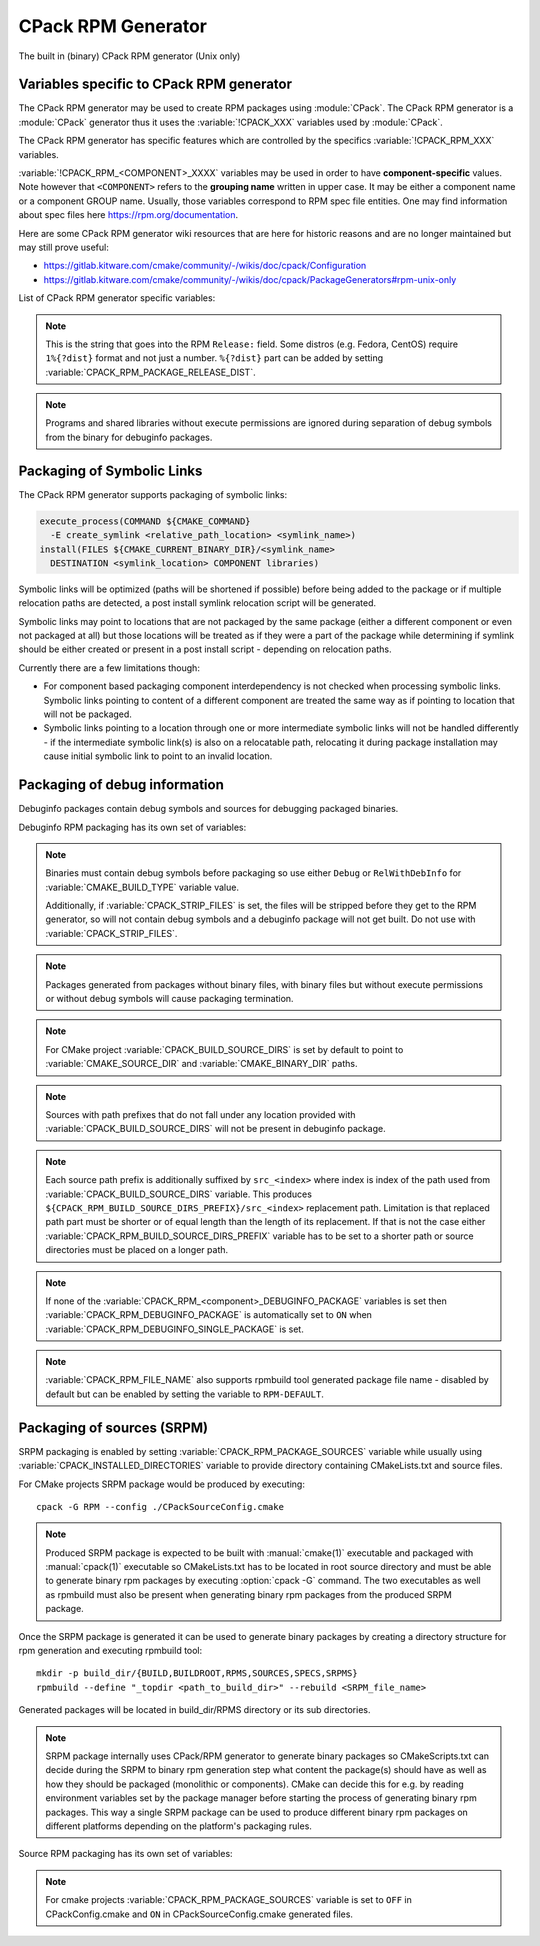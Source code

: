 CPack RPM Generator
-------------------

The built in (binary) CPack RPM generator (Unix only)

Variables specific to CPack RPM generator
^^^^^^^^^^^^^^^^^^^^^^^^^^^^^^^^^^^^^^^^^

The CPack RPM generator may be used to create RPM packages using :module:`CPack`.
The CPack RPM generator is a :module:`CPack` generator thus it uses the
:variable:`!CPACK_XXX` variables used by :module:`CPack`.

The CPack RPM generator has specific features which are controlled by the specifics
:variable:`!CPACK_RPM_XXX` variables.

:variable:`!CPACK_RPM_<COMPONENT>_XXXX` variables may be used in order to have
**component-specific** values.  Note however that ``<COMPONENT>`` refers to the
**grouping name** written in upper case. It may be either a component name or
a component GROUP name. Usually, those variables correspond to RPM spec file
entities. One may find information about spec files here
https://rpm.org/documentation.

.. versionchanged:: 3.6

 ``<COMPONENT>`` part of variables is preferred to be in upper case (e.g. if
 component is named ``foo`` then use :variable:`!CPACK_RPM_FOO_XXXX` variable
 name format) as is with other :variable:`!CPACK_<COMPONENT>_XXXX` variables.
 For the purposes of back compatibility (CMake/CPack version 3.5 and lower)
 support for same cased component (e.g. ``fOo`` would be used as
 :variable:`!CPACK_RPM_fOo_XXXX`) is still supported for variables defined in
 older versions of CMake/CPack but is not guaranteed for variables that
 will be added in the future. For the sake of back compatibility same cased
 component variables also override upper cased versions where both are
 present.

Here are some CPack RPM generator wiki resources that are here for historic
reasons and are no longer maintained but may still prove useful:

- https://gitlab.kitware.com/cmake/community/-/wikis/doc/cpack/Configuration
- https://gitlab.kitware.com/cmake/community/-/wikis/doc/cpack/PackageGenerators#rpm-unix-only

List of CPack RPM generator specific variables:

.. variable:: CPACK_RPM_COMPONENT_INSTALL

 Enable component packaging for CPack RPM generator

 :Mandatory: No
 :Default: ``OFF``

 If enabled (``ON``) multiple packages are generated. By default
 a single package containing files of all components is generated.

.. variable:: CPACK_RPM_PACKAGE_SUMMARY
              CPACK_RPM_<component>_PACKAGE_SUMMARY

 The RPM package summary.

 :Mandatory: Yes
 :Default: :variable:`CPACK_PACKAGE_DESCRIPTION_SUMMARY`

 .. versionadded:: 3.2
  Per-component :variable:`!CPACK_RPM_<component>_PACKAGE_SUMMARY` variables.

.. variable:: CPACK_RPM_PACKAGE_NAME
              CPACK_RPM_<component>_PACKAGE_NAME

 The RPM package name.

 :Mandatory: Yes
 :Default: :variable:`CPACK_PACKAGE_NAME`

 .. versionadded:: 3.5
  Per-component :variable:`!CPACK_RPM_<component>_PACKAGE_NAME` variables.

.. variable:: CPACK_RPM_FILE_NAME
              CPACK_RPM_<component>_FILE_NAME

 .. versionadded:: 3.6

 Package file name.

 :Mandatory: Yes
 :Default: ``<CPACK_PACKAGE_FILE_NAME>[-<component>].rpm`` with spaces
               replaced by '-'

 This may be set to:

 ``RPM-DEFAULT``
    Tell ``rpmbuild`` to automatically generate the package file name.

 ``<file-name>[.rpm]``
   Use the given file name.

   .. versionchanged:: 3.29

     The ``.rpm`` suffix will be automatically added if missing.
     Previously the suffix was required.

 .. note::

   By using user provided spec file, rpm macro extensions such as for
   generating ``debuginfo`` packages or by simply using multiple components more
   than one rpm file may be generated, either from a single spec file or from
   multiple spec files (each component execution produces its own spec file).
   In such cases duplicate file names may occur as a result of this variable
   setting or spec file content structure. Duplicate files get overwritten
   and it is up to the packager to set the variables in a manner that will
   prevent such errors.

.. variable:: CPACK_RPM_MAIN_COMPONENT

 .. versionadded:: 3.8

 Main component that is packaged without component suffix.

 :Mandatory: No
 :Default:

 This variable can be set to any component or group name so that component or
 group rpm package is generated without component suffix in filename and
 package name.

.. variable:: CPACK_RPM_PACKAGE_EPOCH

 .. versionadded:: 3.10

 The RPM package epoch

 :Mandatory: No
 :Default:

 Optional number that should be incremented when changing versioning schemas
 or fixing mistakes in the version numbers of older packages.

.. variable:: CPACK_RPM_PACKAGE_VERSION

 The RPM package version.

 :Mandatory: Yes
 :Default: :variable:`CPACK_PACKAGE_VERSION`

.. variable:: CPACK_RPM_PACKAGE_ARCHITECTURE
              CPACK_RPM_<component>_PACKAGE_ARCHITECTURE

 The RPM package architecture.

 :Mandatory: Yes
 :Default: Native architecture output by ``uname -m``

 This may be set to ``noarch`` if you know you are building a ``noarch`` package.

 .. versionadded:: 3.3
  Per-component :variable:`!CPACK_RPM_<component>_PACKAGE_ARCHITECTURE` variables.

.. variable:: CPACK_RPM_PACKAGE_RELEASE

 The RPM package release.

 :Mandatory: Yes
 :Default: 1

 This is the numbering of the RPM package itself, i.e. the version of the
 packaging and not the version of the content (see
 :variable:`CPACK_RPM_PACKAGE_VERSION`). One may change the default value if
 the previous packaging was buggy and/or you want to put here a fancy Linux
 distro specific numbering.

.. note::

 This is the string that goes into the RPM ``Release:`` field. Some distros
 (e.g. Fedora, CentOS) require ``1%{?dist}`` format and not just a number.
 ``%{?dist}`` part can be added by setting :variable:`CPACK_RPM_PACKAGE_RELEASE_DIST`.

.. variable:: CPACK_RPM_PACKAGE_RELEASE_DIST

 .. versionadded:: 3.6

 The dist tag that is added  RPM ``Release:`` field.

 :Mandatory: No
 :Default: ``OFF``

 This is the reported ``%{dist}`` tag from the current distribution or empty
 ``%{dist}`` if RPM macro is not set. If this variable is set then RPM
 ``Release:`` field value is set to ``${CPACK_RPM_PACKAGE_RELEASE}%{?dist}``.

.. variable:: CPACK_RPM_PACKAGE_LICENSE

 The RPM package license policy.

 :Mandatory: Yes
 :Default: "unknown"

.. variable:: CPACK_RPM_PACKAGE_GROUP
              CPACK_RPM_<component>_PACKAGE_GROUP

 The RPM package group.

 :Mandatory: Yes
 :Default: "unknown"

 .. versionadded:: 3.5
  Per-component :variable:`!CPACK_RPM_<component>_PACKAGE_GROUP` variables.

.. variable:: CPACK_RPM_PACKAGE_VENDOR

 The RPM package vendor.

 :Mandatory: Yes
 :Default: CPACK_PACKAGE_VENDOR if set or "unknown"

.. variable:: CPACK_RPM_PACKAGE_URL
              CPACK_RPM_<component>_PACKAGE_URL

 The projects URL.

 :Mandatory: No
 :Default: :variable:`CMAKE_PROJECT_HOMEPAGE_URL`

 .. versionadded:: 3.12
  The :variable:`!CMAKE_PROJECT_HOMEPAGE_URL` variable.

.. variable:: CPACK_RPM_PACKAGE_DESCRIPTION
              CPACK_RPM_<component>_PACKAGE_DESCRIPTION

 RPM package description.

 :Mandatory: Yes
 :Default:

   - :variable:`CPACK_COMPONENT_<compName>_DESCRIPTION`
     (component based installers only) if set,
   - :variable:`CPACK_PACKAGE_DESCRIPTION_FILE`
     if set, or
   - ``no package description available``

 .. versionadded:: 3.2
  Per-component :variable:`!CPACK_RPM_<component>_PACKAGE_DESCRIPTION` variables.

.. variable:: CPACK_RPM_COMPRESSION_TYPE

 RPM compression type.

 :Mandatory: No
 :Default: (system default)

 May be used to override RPM compression type to be used to build the
 RPM. For example some Linux distributions default to ``xz`` or ``zstd``.
 Using this, one can specify a specific compression type to be used.

 Possible values are:

  ``lzma``
    Lempel–Ziv–Markov chain algorithm

  ``xz``
    XZ Utils compression

  ``bzip2``
    bzip2 Burrows–Wheeler algorithm

  ``gzip``
    GNU Gzip compression

  ``zstd``
    .. versionadded:: 3.31

    Zstandard compression

.. variable:: CPACK_RPM_PACKAGE_AUTOREQ
              CPACK_RPM_<component>_PACKAGE_AUTOREQ

 RPM spec autoreq field.

 :Mandatory: No
 :Default:

 May be used to enable (``1``, ``yes``) or disable (``0``, ``no``) automatic
 shared libraries dependency detection. Dependencies are added to requires list.

 .. note::

   By default automatic dependency detection is enabled by rpm generator.

.. variable:: CPACK_RPM_PACKAGE_AUTOPROV
              CPACK_RPM_<component>_PACKAGE_AUTOPROV

 RPM spec autoprov field.

 :Mandatory: No
 :Default:

 May be used to enable (``1``, ``yes``) or disable (``0``, ``no``)
 automatic listing of shared libraries that are provided by the package.
 Shared libraries are added to provides list.

 .. note::

   By default automatic provides detection is enabled by rpm generator.

.. variable:: CPACK_RPM_PACKAGE_AUTOREQPROV
              CPACK_RPM_<component>_PACKAGE_AUTOREQPROV

 RPM spec autoreqprov field.

 :Mandatory: No
 :Default:

 Variable enables/disables autoreq and autoprov at the same time.
 See :variable:`CPACK_RPM_PACKAGE_AUTOREQ` and
 :variable:`CPACK_RPM_PACKAGE_AUTOPROV` for more details.

 .. note::

   By default automatic detection feature is enabled by rpm.

.. variable:: CPACK_RPM_PACKAGE_REQUIRES
              CPACK_RPM_<component>_PACKAGE_REQUIRES

 RPM spec requires field.

 :Mandatory: No
 :Default:

 May be used to set RPM dependencies (requires). Note that you must enclose
 the entire value between quotes when setting this variable, for example:

 .. code-block:: cmake

  set(CPACK_RPM_PACKAGE_REQUIRES "python >= 2.5.0, cmake >= 2.8")

 The required package list of an RPM file could be printed with::

  rpm -qp --requires file.rpm

.. variable:: CPACK_RPM_PACKAGE_CONFLICTS
              CPACK_RPM_<component>_PACKAGE_CONFLICTS

 RPM spec conflicts field.

 :Mandatory: No
 :Default:

 May be used to set negative RPM dependencies (conflicts). Note that you must
 enclose the entire value between quotes when setting this variable,
 for example:

 .. code-block:: cmake

  set(CPACK_RPM_PACKAGE_CONFLICTS "libxml2")

 The conflicting package list of an RPM file could be printed with::

  rpm -qp --conflicts file.rpm

.. variable:: CPACK_RPM_PACKAGE_REQUIRES_PRE
              CPACK_RPM_<component>_PACKAGE_REQUIRES_PRE

 .. versionadded:: 3.2

 RPM spec requires(pre) field.

 :Mandatory: No
 :Default:

 May be used to set RPM preinstall dependencies (requires(pre)). Note that
 you must enclose the entire value between quotes when setting this variable,
 for example:

 .. code-block:: cmake

  set(CPACK_RPM_PACKAGE_REQUIRES_PRE "shadow-utils, initscripts")

.. variable:: CPACK_RPM_PACKAGE_REQUIRES_POST
              CPACK_RPM_<component>_PACKAGE_REQUIRES_POST

 .. versionadded:: 3.2

 RPM spec requires(post) field.

 :Mandatory: No
 :Default:

 May be used to set RPM postinstall dependencies (requires(post)). Note that
 you must enclose the entire value between quotes when setting this variable,
 for example:

 .. code-block:: cmake

  set(CPACK_RPM_PACKAGE_REQUIRES_POST "shadow-utils, initscripts")

.. variable:: CPACK_RPM_PACKAGE_REQUIRES_POSTUN
              CPACK_RPM_<component>_PACKAGE_REQUIRES_POSTUN

 .. versionadded:: 3.2

 RPM spec requires(postun) field.

 :Mandatory: No
 :Default:

 May be used to set RPM postuninstall dependencies (requires(postun)). Note
 that you must enclose the entire value between quotes when setting this
 variable, for example:

 .. code-block:: cmake

  set(CPACK_RPM_PACKAGE_REQUIRES_POSTUN "shadow-utils, initscripts")

.. variable:: CPACK_RPM_PACKAGE_REQUIRES_PREUN
              CPACK_RPM_<component>_PACKAGE_REQUIRES_PREUN

 .. versionadded:: 3.2

 RPM spec requires(preun) field.

 :Mandatory: No
 :Default:

 May be used to set RPM preuninstall dependencies (requires(preun)). Note that
 you must enclose the entire value between quotes when setting this variable,
 for example:

 .. code-block:: cmake

  set(CPACK_RPM_PACKAGE_REQUIRES_PREUN "shadow-utils, initscripts")

.. variable:: CPACK_RPM_PACKAGE_SUGGESTS
              CPACK_RPM_<component>_PACKAGE_SUGGESTS

 RPM spec suggests field.

 :Mandatory: No
 :Default:

 May be used to set weak RPM dependencies (suggests). If ``rpmbuild`` doesn't
 support the ``Suggests`` tag, CPack will emit a warning and ignore this
 variable. Note that you must enclose the entire value between quotes when
 setting this variable.

.. variable:: CPACK_RPM_PACKAGE_RECOMMENDS
              CPACK_RPM_<component>_PACKAGE_RECOMMENDS

 .. versionadded:: 4.1

 RPM spec recommends field.

 :Mandatory: No
 :Default:

 May be used to set weak RPM dependencies (recommends). If ``rpmbuild`` doesn't
 support the ``Recommends`` tag, CPack will emit a warning and ignore this
 variable. Note that you must enclose the entire value between quotes when
 setting this variable.

.. variable:: CPACK_RPM_PACKAGE_SUPPLEMENTS
              CPACK_RPM_<component>_PACKAGE_SUPPLEMENTS

 .. versionadded:: 4.1

 RPM spec supplements field.

 :Mandatory: No
 :Default:

 May be used to set weak RPM dependencies (supplements). If ``rpmbuild`` doesn't
 support the ``Supplements`` tag, CPack will emit a warning and ignore this
 variable. Note that you must enclose the entire value between quotes when
 setting this variable.

.. variable:: CPACK_RPM_PACKAGE_ENHANCES
              CPACK_RPM_<component>_PACKAGE_ENHANCES

 .. versionadded:: 4.1

 RPM spec enhances field.

 :Mandatory: No
 :Default:

 May be used to set weak RPM dependencies (enhances). If ``rpmbuild`` doesn't
 support the ``Enhances`` tag, CPack will emit a warning and ignore this
 variable. Note that you must enclose the entire value between quotes when
 setting this variable.

.. variable:: CPACK_RPM_PACKAGE_PROVIDES
              CPACK_RPM_<component>_PACKAGE_PROVIDES

 RPM spec provides field.

 :Mandatory: No
 :Default:

 May be used to set RPM dependencies (provides). The provided package list
 of an RPM file could be printed with::

  rpm -qp --provides file.rpm

.. variable:: CPACK_RPM_PACKAGE_OBSOLETES
              CPACK_RPM_<component>_PACKAGE_OBSOLETES

 RPM spec obsoletes field.

 :Mandatory: No
 :Default:

 May be used to set RPM packages that are obsoleted by this one.

.. variable:: CPACK_RPM_PACKAGE_RELOCATABLE

 build a relocatable RPM.

 :Mandatory: No
 :Default: CPACK_PACKAGE_RELOCATABLE

 If this variable is set to TRUE or ON, the CPack RPM generator will try
 to build a relocatable RPM package. A relocatable RPM may
 be installed using::

  rpm --prefix or --relocate

 in order to install it at an alternate place see rpm(8). Note that
 currently this may fail if :variable:`CPACK_SET_DESTDIR` is set to ``ON``. If
 :variable:`CPACK_SET_DESTDIR` is set then you will get a warning message but
 if there is file installed with absolute path you'll get unexpected behavior.

.. variable:: CPACK_RPM_SPEC_INSTALL_POST

 .. deprecated:: 2.8.12 Use :variable:`CPACK_RPM_SPEC_MORE_DEFINE` instead.

 :Mandatory: No
 :Default:

 May be used to override the ``__spec_install_post`` section within the
 generated spec file.  This affects the install step during package creation,
 not during package installation.  For adding operations to be performed
 during package installation, use
 :variable:`CPACK_RPM_POST_INSTALL_SCRIPT_FILE` instead.

.. variable:: CPACK_RPM_SPEC_MORE_DEFINE

 RPM extended spec definitions lines.

 :Mandatory: No
 :Default:

 May be used to add any ``%define`` lines to the generated spec file.  An
 example of its use is to prevent stripping of executables (but note that
 this may also disable other default post install processing):

 .. code-block:: cmake

   set(CPACK_RPM_SPEC_MORE_DEFINE "%define __spec_install_post /bin/true")

.. variable:: CPACK_RPM_PACKAGE_DEBUG

 Toggle CPack RPM generator debug output.

 :Mandatory: No
 :Default:

 May be set when invoking cpack in order to trace debug information
 during CPack RPM run. For example you may launch CPack like this::

  cpack -D CPACK_RPM_PACKAGE_DEBUG=1 -G RPM

.. variable:: CPACK_RPM_USER_BINARY_SPECFILE
              CPACK_RPM_<componentName>_USER_BINARY_SPECFILE

 A user provided spec file.

 :Mandatory: No
 :Default:

 May be set by the user in order to specify a USER binary spec file
 to be used by the CPack RPM generator instead of generating the file.
 The specified file will be processed by configure_file(@ONLY).

.. variable:: CPACK_RPM_GENERATE_USER_BINARY_SPECFILE_TEMPLATE

 Spec file template.

 :Mandatory: No
 :Default:

 If set CPack will generate a template for USER specified binary
 spec file and stop with an error. For example launch CPack like this::

  cpack -D CPACK_RPM_GENERATE_USER_BINARY_SPECFILE_TEMPLATE=1 -G RPM

 The user may then use this file in order to hand-craft is own
 binary spec file which may be used with
 :variable:`CPACK_RPM_USER_BINARY_SPECFILE`.

.. variable:: CPACK_RPM_PRE_INSTALL_SCRIPT_FILE
              CPACK_RPM_PRE_UNINSTALL_SCRIPT_FILE
              CPACK_RPM_PRE_TRANS_SCRIPT_FILE

 Path to file containing pre install/uninstall/transaction script.

 :Mandatory: No
 :Default:

 May be used to embed a pre installation/uninstallation/transaction script in the spec file.
 The referred script file (or both) will be read and directly
 put after the ``%pre`` or ``%preun`` section
 If :variable:`CPACK_RPM_COMPONENT_INSTALL` is set to ON the install/uninstall/transaction
 script for each component can be overridden with
 :variable:`!CPACK_RPM_<COMPONENT>_PRE_INSTALL_SCRIPT_FILE`,
 :variable:`!CPACK_RPM_<COMPONENT>_PRE_UNINSTALL_SCRIPT_FILE`, and
 :variable:`!CPACK_RPM_<COMPONENT>_PRE_TRANS_SCRIPT_FILE`
 One may verify which scriptlet has been included with::

  rpm -qp --scripts  package.rpm

 .. versionadded:: 3.18
  The :variable:`!CPACK_RPM_PRE_TRANS_SCRIPT_FILE` variable.

.. variable:: CPACK_RPM_POST_INSTALL_SCRIPT_FILE
              CPACK_RPM_POST_UNINSTALL_SCRIPT_FILE
              CPACK_RPM_POST_TRANS_SCRIPT_FILE

 Path to file containing post install/uninstall/transaction script.

 :Mandatory: No
 :Default:

 May be used to embed a post installation/uninstallation/transaction script in the spec file.
 The referred script file (or both) will be read and directly
 put after the ``%post`` or ``%postun`` section.
 If :variable:`CPACK_RPM_COMPONENT_INSTALL` is set to ON the install/uninstall/transaction
 script for each component can be overridden with
 :variable:`!CPACK_RPM_<COMPONENT>_POST_INSTALL_SCRIPT_FILE`,
 :variable:`!CPACK_RPM_<COMPONENT>_POST_UNINSTALL_SCRIPT_FILE`, and
 :variable:`!CPACK_RPM_<COMPONENT>_POST_TRANS_SCRIPT_FILE`
 One may verify which scriptlet has been included with::

  rpm -qp --scripts  package.rpm

 .. versionadded:: 3.18
  The :variable:`!CPACK_RPM_POST_TRANS_SCRIPT_FILE` variable.

.. variable:: CPACK_RPM_USER_FILELIST
              CPACK_RPM_<COMPONENT>_USER_FILELIST

 :Mandatory: No
 :Default:

 May be used to explicitly specify ``%(<directive>)`` file line
 in the spec file. Like ``%config(noreplace)`` or any other directive
 that be found in the ``%files`` section. Since
 the CPack RPM generator is generating the list of files (and directories) the
 user specified files of the :variable:`!CPACK_RPM_<COMPONENT>_USER_FILELIST` list will
 be removed from the generated list. If referring to directories do
 not add a trailing slash.

 .. versionadded:: 3.8
  You can have multiple directives per line, as in
  ``%attr(600,root,root) %config(noreplace)``.

.. variable:: CPACK_RPM_CHANGELOG_FILE

 RPM changelog file.

 :Mandatory: No
 :Default:

 May be used to embed a changelog in the spec file.
 The referred file will be read and directly put after the ``%changelog``
 section.

.. variable:: CPACK_RPM_EXCLUDE_FROM_AUTO_FILELIST

 list of path to be excluded.

 :Mandatory: No
 :Default:
  The following paths are excluded by default:
    - ``/etc``
    - ``/etc/init.d``
    - ``/usr``
    - ``/usr/bin``
    - ``/usr/include``
    - ``/usr/lib``
    - ``/usr/libx32``
    - ``/usr/lib64``
    - ``/usr/share``
    - ``/usr/share/aclocal``
    - ``/usr/share/doc``

 May be used to exclude path (directories or files) from the auto-generated
 list of paths discovered by CPack RPM. The default value contains a
 reasonable set of values if the variable is not defined by the user. If the
 variable is defined by the user then the CPack RPM generator will NOT any of
 the default path. If you want to add some path to the default list then you
 can use :variable:`CPACK_RPM_EXCLUDE_FROM_AUTO_FILELIST_ADDITION` variable.

 .. versionadded:: 3.10
  Added ``/usr/share/aclocal`` to the default list of excludes.

.. variable:: CPACK_RPM_EXCLUDE_FROM_AUTO_FILELIST_ADDITION

 additional list of path to be excluded.

 :Mandatory: No
 :Default:

 May be used to add more exclude path (directories or files) from the initial
 default list of excluded paths. See
 :variable:`CPACK_RPM_EXCLUDE_FROM_AUTO_FILELIST`.

.. variable:: CPACK_RPM_RELOCATION_PATHS

 .. versionadded:: 3.2

 Packages relocation paths list.

 :Mandatory: No
 :Default:

 May be used to specify more than one relocation path per relocatable RPM.
 Variable contains a list of relocation paths that if relative are prefixed
 by the value of :variable:`CPACK_RPM_<COMPONENT>_PACKAGE_PREFIX` or by the
 value of :variable:`CPACK_PACKAGING_INSTALL_PREFIX` if the component version
 is not provided.
 Variable is not component based as its content can be used to set a different
 path prefix for e.g. binary dir and documentation dir at the same time.
 Only prefixes that are required by a certain component are added to that
 component - component must contain at least one file/directory/symbolic link
 with :variable:`CPACK_RPM_RELOCATION_PATHS` prefix for a certain relocation
 path to be added. Package will not contain any relocation paths if there are
 no files/directories/symbolic links on any of the provided prefix locations.
 Packages that either do not contain any relocation paths or contain
 files/directories/symbolic links that are outside relocation paths print
 out an :command:`AUTHOR_WARNING <message>` that RPM will be partially relocatable.

.. variable:: CPACK_RPM_<COMPONENT>_PACKAGE_PREFIX

 .. versionadded:: 3.2

 Per component relocation path install prefix.

 :Mandatory: No
 :Default: :variable:`CPACK_PACKAGING_INSTALL_PREFIX`

 May be used to set per component :variable:`CPACK_PACKAGING_INSTALL_PREFIX`
 for relocatable RPM packages.

.. variable:: CPACK_RPM_NO_INSTALL_PREFIX_RELOCATION
              CPACK_RPM_NO_<COMPONENT>_INSTALL_PREFIX_RELOCATION

 .. versionadded:: 3.3

 Removal of default install prefix from relocation paths list.

 :Mandatory: No
 :Default: :variable:`CPACK_PACKAGING_INSTALL_PREFIX` or
    :variable:`CPACK_RPM_<COMPONENT>_PACKAGE_PREFIX`
    are treated as one of relocation paths

 May be used to remove :variable:`CPACK_PACKAGING_INSTALL_PREFIX` and
 :variable:`CPACK_RPM_<COMPONENT>_PACKAGE_PREFIX`
 from relocatable RPM prefix paths.

.. variable:: CPACK_RPM_ADDITIONAL_MAN_DIRS

 .. versionadded:: 3.3

 :Mandatory: No
 :Default:
  Regular expressions that are added by default were taken from ``brp-compress`` RPM macro:
    - ``/usr/man/man.*``
    - ``/usr/man/.*/man.*``
    - ``/usr/info.*``
    - ``/usr/share/man/man.*``
    - ``/usr/share/man/.*/man.*``
    - ``/usr/share/info.*``
    - ``/usr/kerberos/man.*``
    - ``/usr/X11R6/man/man.*``
    - ``/usr/lib/perl5/man/man.*``
    - ``/usr/share/doc/.*/man/man.*``
    - ``/usr/lib/.*/man/man.*``

 May be used to set additional man dirs that could potentially be compressed
 by brp-compress RPM macro. Variable content must be a list of regular
 expressions that point to directories containing man files or to man files
 directly. Note that in order to compress man pages a path must also be
 present in brp-compress RPM script and that brp-compress script must be
 added to RPM configuration by the operating system.

.. variable:: CPACK_RPM_DEFAULT_USER
              CPACK_RPM_<compName>_DEFAULT_USER

 .. versionadded:: 3.6

 default user ownership of RPM content

 :Mandatory: No
 :Default: ``root``

 Value should be user name and not UID.
 Note that ``<compName>`` must be in upper-case.

.. variable:: CPACK_RPM_DEFAULT_GROUP
              CPACK_RPM_<compName>_DEFAULT_GROUP

 .. versionadded:: 3.6

 default group ownership of RPM content

 :Mandatory: No
 :Default: root

 Value should be group name and not GID.
 Note that ``<compName>`` must be in upper-case.

.. variable:: CPACK_RPM_DEFAULT_FILE_PERMISSIONS
              CPACK_RPM_<compName>_DEFAULT_FILE_PERMISSIONS

 .. versionadded:: 3.6

 default permissions used for packaged files

 :Mandatory: No
 :Default: (system default)

 Accepted values are lists with PERMISSIONS. Valid permissions
 are:

 - ``OWNER_READ``
 - ``OWNER_WRITE``
 - ``OWNER_EXECUTE``
 - ``GROUP_READ``
 - ``GROUP_WRITE``
 - ``GROUP_EXECUTE``
 - ``WORLD_READ``
 - ``WORLD_WRITE``
 - ``WORLD_EXECUTE``

 Note that ``<compName>`` must be in upper-case.

.. variable:: CPACK_RPM_DEFAULT_DIR_PERMISSIONS
              CPACK_RPM_<compName>_DEFAULT_DIR_PERMISSIONS

 .. versionadded:: 3.6

 default permissions used for packaged directories

 :Mandatory: No
 :Default: (system default)

 Accepted values are lists with PERMISSIONS. Valid permissions
 are the same as for :variable:`CPACK_RPM_DEFAULT_FILE_PERMISSIONS`.
 Note that ``<compName>`` must be in upper-case.

.. variable:: CPACK_RPM_INSTALL_WITH_EXEC

 .. versionadded:: 3.11

 force execute permissions on programs and shared libraries

 :Mandatory: No
 :Default: (system default)

 Force set owner, group and world execute permissions on programs and shared
 libraries. This can be used for creating valid rpm packages on systems such
 as Debian where shared libraries do not have execute permissions set.

.. note::

 Programs and shared libraries without execute permissions are ignored during
 separation of debug symbols from the binary for debuginfo packages.

Packaging of Symbolic Links
^^^^^^^^^^^^^^^^^^^^^^^^^^^

.. versionadded:: 3.3

The CPack RPM generator supports packaging of symbolic links:

.. code-block:: cmake

  execute_process(COMMAND ${CMAKE_COMMAND}
    -E create_symlink <relative_path_location> <symlink_name>)
  install(FILES ${CMAKE_CURRENT_BINARY_DIR}/<symlink_name>
    DESTINATION <symlink_location> COMPONENT libraries)

Symbolic links will be optimized (paths will be shortened if possible)
before being added to the package or if multiple relocation paths are
detected, a post install symlink relocation script will be generated.

Symbolic links may point to locations that are not packaged by the same
package (either a different component or even not packaged at all) but
those locations will be treated as if they were a part of the package
while determining if symlink should be either created or present in a
post install script - depending on relocation paths.

.. versionchanged:: 3.6
 Symbolic links that point to locations outside packaging path produce a
 warning and are treated as non relocatable permanent symbolic links.
 Previous versions of CMake produced an error in this case.

Currently there are a few limitations though:

* For component based packaging component interdependency is not checked
  when processing symbolic links. Symbolic links pointing to content of
  a different component are treated the same way as if pointing to location
  that will not be packaged.

* Symbolic links pointing to a location through one or more intermediate
  symbolic links will not be handled differently - if the intermediate
  symbolic link(s) is also on a relocatable path, relocating it during
  package installation may cause initial symbolic link to point to an
  invalid location.

Packaging of debug information
^^^^^^^^^^^^^^^^^^^^^^^^^^^^^^

.. versionadded:: 3.7

Debuginfo packages contain debug symbols and sources for debugging packaged
binaries.

Debuginfo RPM packaging has its own set of variables:

.. variable:: CPACK_RPM_DEBUGINFO_PACKAGE
              CPACK_RPM_<component>_DEBUGINFO_PACKAGE

 Enable generation of debuginfo RPM package(s).

 :Mandatory: No
 :Default: ``OFF``

.. note::

 Binaries must contain debug symbols before packaging so use either ``Debug``
 or ``RelWithDebInfo`` for :variable:`CMAKE_BUILD_TYPE` variable value.

 Additionally, if :variable:`CPACK_STRIP_FILES` is set, the files will be stripped before
 they get to the RPM generator, so will not contain debug symbols and
 a debuginfo package will not get built. Do not use with :variable:`CPACK_STRIP_FILES`.

.. note::

 Packages generated from packages without binary files, with binary files but
 without execute permissions or without debug symbols will cause packaging
 termination.

.. variable:: CPACK_BUILD_SOURCE_DIRS

 Provides locations of root directories of source files from which binaries
 were built.

 :Mandatory: Yes if :variable:`CPACK_RPM_DEBUGINFO_PACKAGE` is set
 :Default:

.. note::

 For CMake project :variable:`CPACK_BUILD_SOURCE_DIRS` is set by default to
 point to :variable:`CMAKE_SOURCE_DIR` and :variable:`CMAKE_BINARY_DIR` paths.

.. note::

 Sources with path prefixes that do not fall under any location provided with
 :variable:`CPACK_BUILD_SOURCE_DIRS` will not be present in debuginfo package.

.. variable:: CPACK_RPM_BUILD_SOURCE_DIRS_PREFIX
              CPACK_RPM_<component>_BUILD_SOURCE_DIRS_PREFIX

 Prefix of location where sources will be placed during package installation.

 :Mandatory: Yes if :variable:`CPACK_RPM_DEBUGINFO_PACKAGE` is set
 :Default: ``/usr/src/debug/${CPACK_PACKAGE_FILE_NAME}`` and
    for component packaging ``/usr/src/debug/${CPACK_PACKAGE_FILE_NAME}-<component>``

.. note::

 Each source path prefix is additionally suffixed by ``src_<index>`` where
 index is index of the path used from :variable:`CPACK_BUILD_SOURCE_DIRS`
 variable. This produces ``${CPACK_RPM_BUILD_SOURCE_DIRS_PREFIX}/src_<index>``
 replacement path.
 Limitation is that replaced path part must be shorter or of equal
 length than the length of its replacement. If that is not the case either
 :variable:`CPACK_RPM_BUILD_SOURCE_DIRS_PREFIX` variable has to be set to
 a shorter path or source directories must be placed on a longer path.

.. variable:: CPACK_RPM_DEBUGINFO_EXCLUDE_DIRS

 Directories containing sources that should be excluded from debuginfo packages.

 :Mandatory: No
 :Default:
  The following paths are excluded by default:
    - ``/usr``
    - ``/usr/src``
    - ``/usr/src/debug``

 Listed paths are owned by other RPM packages and should therefore not be
 deleted on debuginfo package uninstallation.

.. variable:: CPACK_RPM_DEBUGINFO_EXCLUDE_DIRS_ADDITION

 Paths that should be appended to :variable:`CPACK_RPM_DEBUGINFO_EXCLUDE_DIRS`
 for exclusion.

 :Mandatory: No
 :Default:

.. variable:: CPACK_RPM_DEBUGINFO_SINGLE_PACKAGE

 .. versionadded:: 3.8

 Create a single debuginfo package even if components packaging is set.

 :Mandatory: No
 :Default: ``OFF``

 When this variable is enabled it produces a single debuginfo package even if
 component packaging is enabled.

 When using this feature in combination with components packaging and there is
 more than one component this variable requires :variable:`CPACK_RPM_MAIN_COMPONENT`
 to be set.

.. note::

 If none of the :variable:`CPACK_RPM_<component>_DEBUGINFO_PACKAGE` variables
 is set then :variable:`CPACK_RPM_DEBUGINFO_PACKAGE` is automatically set to
 ``ON`` when :variable:`CPACK_RPM_DEBUGINFO_SINGLE_PACKAGE` is set.

.. variable:: CPACK_RPM_DEBUGINFO_FILE_NAME
              CPACK_RPM_<component>_DEBUGINFO_FILE_NAME

 .. versionadded:: 3.9

 Debuginfo package file name.

 :Mandatory: No
 :Default: rpmbuild tool generated package file name

 Alternatively provided debuginfo package file name must end with ``.rpm``
 suffix and should differ from file names of other generated packages.

 Variable may contain ``@cpack_component@`` placeholder which will be
 replaced by component name if component packaging is enabled otherwise it
 deletes the placeholder.

 Setting the variable to ``RPM-DEFAULT`` may be used to explicitly set
 filename generation to default.

.. note::

 :variable:`CPACK_RPM_FILE_NAME` also supports rpmbuild tool generated package
 file name - disabled by default but can be enabled by setting the variable to
 ``RPM-DEFAULT``.

Packaging of sources (SRPM)
^^^^^^^^^^^^^^^^^^^^^^^^^^^

.. versionadded:: 3.7

SRPM packaging is enabled by setting :variable:`CPACK_RPM_PACKAGE_SOURCES`
variable while usually using :variable:`CPACK_INSTALLED_DIRECTORIES` variable
to provide directory containing CMakeLists.txt and source files.

For CMake projects SRPM package would be produced by executing::

  cpack -G RPM --config ./CPackSourceConfig.cmake

.. note::

 Produced SRPM package is expected to be built with :manual:`cmake(1)` executable
 and packaged with :manual:`cpack(1)` executable so CMakeLists.txt has to be
 located in root source directory and must be able to generate binary rpm
 packages by executing :option:`cpack -G` command. The two executables as well as
 rpmbuild must also be present when generating binary rpm packages from the
 produced SRPM package.

Once the SRPM package is generated it can be used to generate binary packages
by creating a directory structure for rpm generation and executing rpmbuild
tool::

  mkdir -p build_dir/{BUILD,BUILDROOT,RPMS,SOURCES,SPECS,SRPMS}
  rpmbuild --define "_topdir <path_to_build_dir>" --rebuild <SRPM_file_name>

Generated packages will be located in build_dir/RPMS directory or its sub
directories.

.. note::

 SRPM package internally uses CPack/RPM generator to generate binary packages
 so CMakeScripts.txt can decide during the SRPM to binary rpm generation step
 what content the package(s) should have as well as how they should be packaged
 (monolithic or components). CMake can decide this for e.g. by reading environment
 variables set by the package manager before starting the process of generating
 binary rpm packages. This way a single SRPM package can be used to produce
 different binary rpm packages on different platforms depending on the platform's
 packaging rules.

Source RPM packaging has its own set of variables:

.. variable:: CPACK_RPM_PACKAGE_SOURCES

 Should the content be packaged as a source rpm (default is binary rpm).

 :Mandatory: No
 :Default: ``OFF``

.. note::

 For cmake projects :variable:`CPACK_RPM_PACKAGE_SOURCES` variable is set
 to ``OFF`` in CPackConfig.cmake and ``ON`` in CPackSourceConfig.cmake
 generated files.

.. variable:: CPACK_RPM_SOURCE_PKG_BUILD_PARAMS

 Additional command-line parameters provided to :manual:`cmake(1)` executable.

 :Mandatory: No
 :Default:

.. variable:: CPACK_RPM_SOURCE_PKG_PACKAGING_INSTALL_PREFIX

 Packaging install prefix that would be provided in :variable:`CPACK_PACKAGING_INSTALL_PREFIX`
 variable for producing binary RPM packages.

 :Mandatory: Yes
 :Default: ``/``

.. variable:: CPACK_RPM_BUILDREQUIRES

 List of source rpm build dependencies.

 :Mandatory: No
 :Default:

 May be used to set source RPM build dependencies (BuildRequires). Note that
 you must enclose the entire value between quotes when setting this variable,
 for example:

 .. code-block:: cmake

  set(CPACK_RPM_BUILDREQUIRES "python >= 2.5.0, cmake >= 2.8")

.. variable:: CPACK_RPM_REQUIRES_EXCLUDE_FROM

 .. versionadded:: 3.22

 :Mandatory: No
 :Default:

 May be used to keep the dependency generator from scanning specific files
 or directories for dependencies.  Note that you can use a regular
 expression that matches all of the directories or files, for example:

 .. code-block:: cmake

  set(CPACK_RPM_REQUIRES_EXCLUDE_FROM "bin/libqsqloci.*\\.so.*")
